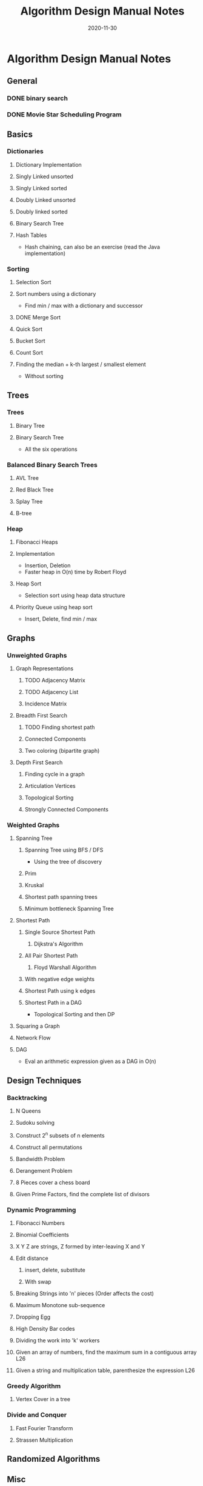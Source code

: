 #+TITLE: Algorithm Design Manual Notes
#+TAGS:
#+DATE: 2020-11-30
#+STARTUP: hideblocks
#+TODO: TODO(t) PROGRESS(p) WAITING(w) | DONE(d) | CANCELLED(c)
#+OPTIONS: toc:nil
#+FILETAGS: :algo:design_manual:skiena:impl_backlog:
* Algorithm Design Manual Notes
# all the lectures
** General
*** DONE binary search
*** DONE Movie Star Scheduling Program
** Basics
# List of items to implement (preferably: after completing the lecture video series)
*** Dictionaries
# All the six operations (insert, delete, min, max, pred, succ)
**** Dictionary Implementation
**** Singly Linked unsorted
**** Singly Linked sorted
**** Doubly Linked unsorted
**** Doubly linked sorted
**** Binary Search Tree
**** Hash Tables
- Hash chaining, can also be an exercise (read the Java implementation)
*** Sorting
**** Selection Sort
**** Sort numbers using a dictionary
- Find min / max with a dictionary and successor
**** DONE Merge Sort
**** Quick Sort
**** Bucket Sort
**** Count Sort
**** Finding the median + k-th largest / smallest element
- Without sorting
** Trees
*** Trees
**** Binary Tree
**** Binary Search Tree
- All the six operations
*** Balanced Binary Search Trees
# All the six operations (insert, delete, min, max, pred, succ)
**** AVL Tree
**** Red Black Tree
**** Splay Tree
**** B-tree
*** Heap
**** Fibonacci Heaps
**** Implementation
- Insertion, Deletion
- Faster heap in O(n) time by Robert Floyd
**** Heap Sort
- Selection sort using heap data structure
**** Priority Queue using heap sort
- Insert, Delete, find min / max
** Graphs
*** Unweighted Graphs
**** Graph Representations
***** TODO Adjacency Matrix
***** TODO Adjacency List
***** Incidence Matrix
**** Breadth First Search
***** TODO Finding shortest path
***** Connected Components
***** Two coloring (bipartite graph)
**** Depth First Search
***** Finding cycle in a graph
***** Articulation Vertices
***** Topological Sorting
***** Strongly Connected Components
*** Weighted Graphs
**** Spanning Tree
***** Spanning Tree using BFS / DFS
- Using the tree of discovery
***** Prim
***** Kruskal
***** Shortest path spanning trees
***** Minimum bottleneck Spanning Tree
**** Shortest Path
***** Single Source Shortest Path
****** Dijkstra's Algorithm
***** All Pair Shortest Path
****** Floyd Warshall Algorithm
***** With negative edge weights
***** Shortest Path using k edges
***** Shortest Path in a DAG
- Topological Sorting and then DP
**** Squaring a Graph
**** Network Flow
**** DAG
- Eval an arithmetic expression given as a DAG in O(n)
** Design Techniques
*** Backtracking
**** N Queens
**** Sudoku solving
**** Construct 2^n subsets of n elements
**** Construct all permutations
**** Bandwidth Problem
**** Derangement Problem
**** 8 Pieces cover a chess board
**** Given Prime Factors, find the complete list of divisors
*** Dynamic Programming
**** Fibonacci Numbers
**** Binomial Coefficients
**** X Y Z are strings, Z formed by inter-leaving X and Y
**** Edit distance
***** insert, delete, substitute
***** With swap
**** Breaking Strings into 'n' pieces (Order affects the cost)
**** Maximum Monotone sub-sequence
**** Dropping Egg
**** High Density Bar codes
**** Dividing the work into 'k' workers
**** Given an array of numbers, find the maximum sum in a contiguous array :L26:
**** Given a string and multiplication table, parenthesize the expression :L26:
*** Greedy Algorithm
**** Vertex Cover in a tree
*** Divide and Conquer
**** Fast Fourier Transform
**** Strassen Multiplication
** Randomized Algorithms
** Misc
*** Convex Hull Algorithm
** NP Completeness
*** SAT Problem
- 2 SAT
- 3 SAT
*** Traveling Salesman Problem
**** Euclidean Traveling Salesman Problem
*** Integer Partition
*** Vertex Cover
*** Sub-graph Isomorphism
*** Clique
*** Maximum Independent Set
*** Graph Contraction
*** Hamiltonian Path
*** Hamiltonian Cycle
*** Knapsack / Bin packing
** References
- Divide and conquer (Lecture 19.6, 1997)
- Recurrence relations (Lecture 19.7, 1997)
- Skip Lists
